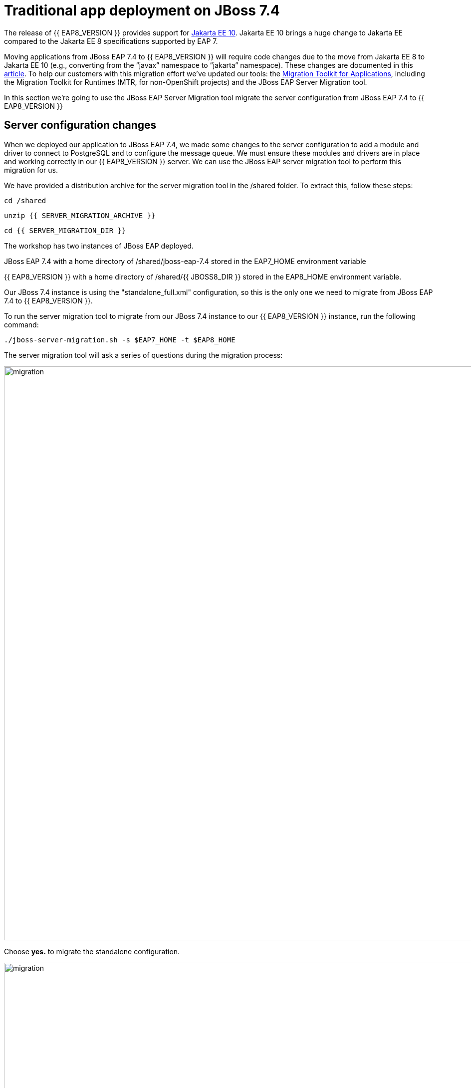 = Traditional app deployment on JBoss 7.4
:experimental:
:imagesdir: images

The release of {{ EAP8_VERSION }} provides support for https://jakarta.ee/release/10/[Jakarta EE 10, window="_blank"]. Jakarta EE 10 brings a huge change to Jakarta EE compared to the Jakarta EE 8 specifications supported by EAP 7. 

Moving applications from JBoss EAP 7.4 to {{ EAP8_VERSION }} will require code changes due to the move from Jakarta EE 8 to Jakarta EE 10 (e.g., converting from the “javax” namespace to “jakarta” namespace). These changes are documented in this https://access.redhat.com/articles/6980265[article, window="_blank"]. To help our customers with this migration effort we've updated our tools: the https://developers.redhat.com/products/mta/download[Migration Toolkit for Applications, window="_blank"], including the Migration Toolkit for Runtimes (MTR, for non-OpenShift projects) and the JBoss EAP Server Migration tool. 

In this section we're going to use the JBoss EAP Server Migration tool migrate the server configuration from JBoss EAP 7.4 to {{ EAP8_VERSION }}

## Server configuration changes

When we deployed our application to JBoss EAP 7.4, we made some changes to the server configuration to add a module and driver to connect to PostgreSQL and to configure the message queue. We must ensure these modules and drivers are in place and working correctly in our {{ EAP8_VERSION }} server. We can use the JBoss EAP server migration tool to perform this migration for us.  

We have provided a distribution archive for the server migration tool in the /shared folder.  To extract this, follow these steps:

[source,sh,role="copypaste"]
----
cd /shared
----

[source,sh,role="copypaste"]
----
unzip {{ SERVER_MIGRATION_ARCHIVE }}
----

[source,sh,role="copypaste"]
----
cd {{ SERVER_MIGRATION_DIR }}
----

The workshop has two instances of JBoss EAP deployed.

JBoss EAP 7.4 with a home directory of /shared/jboss-eap-7.4 stored in the EAP7_HOME environment variable

{{ EAP8_VERSION }} with a home directory of /shared/{{ JBOSS8_DIR }} stored in the EAP8_HOME environment variable.

Our JBoss 7.4 instance is using the "standalone_full.xml" configuration, so this is the only one we need to migrate from JBoss EAP 7.4 to {{ EAP8_VERSION }}.

To run the server migration tool to migrate from our JBoss 7.4 instance to our {{ EAP8_VERSION }} instance, run the following command:

[source,sh,role="copypaste"]
----
./jboss-server-migration.sh -s $EAP7_HOME -t $EAP8_HOME
----

The server migration tool will ask a series of questions during the migration process:

image::mig1.png[migration,1150]
Choose *yes.* to migrate the standalone configuration.

image::mig2.png[migration,1150]
Choose no. We want to select the configurations to migrate.

image::mig3.png[migration,1150]
Choose no. We don't want to migrate standalone-full-ha.xml.

image::mig4.png[migration,1150]
Choose *yes.* We want to migrate standalone-full.xml

The server migration tool will now report an error:

`
 ERROR Migration failed: org.jboss.migration.core.ServerMigrationFailureException: java.lang.UnsupportedOperationException: The source configuration includes Vault, which migration is unsupported by the tool and needs to be done manually in advance. If you want to proceed with the migration please restart migration with environment property security.migrate-vault.fail-if-vault-found set as false.
`

So we need to migrate our vault base password store to Elytron credential store before we can run the server migration.
So let's do this on our JBoss 7 cluster first before we continue:

[source,sh,role="copypaste"]
----
$EAP7_HOME/bin/elytron-tool.sh vault --keystore $EAP7_HOME/vault/vault.keystore --keystore-password vault22 --enc-dir $EAP7_HOME/vault/ --salt 1234abcd --iteration 120 --alias vault --location $EAP7_HOME/standalone/configuration/my_vault_converted.cred_store
----


[source,sh,role="copypaste"]
----
$EAP7_HOME/bin/jboss-cli.sh --connect --controller=127.0.0.1:10090
----

[source,sh,role="copypaste"]
----
/subsystem=elytron/credential-store=exampleKeyStoreCredentialStore:add(relative-to=jboss.server.config.dir,modifiable=true,location=my_vault_converted.cred_store,implementation-properties={"keyStoreType"=>"JCEKS"},credential-reference={clear-text="MASK-5dOaAVafCSd;1234abcd;120"})

----

[source,sh,role="copypaste"]
----
/subsystem=elytron/credential-store=exampleKeyStoreCredentialStore:read-aliases()
----

{
    "outcome" => "success",
    "result" => ["vb::dbpass"]
}

[source,sh,role="copypaste"]
----
/subsystem=datasources/data-source=postgresql:undefine-attribute(name=password)
----

[source,sh,role="copypaste"]
----
reload
----

[source,sh,role="copypaste"]
----
/subsystem=datasources/data-source=postgresql:write-attribute(name=credential-reference,value={store=exampleKeyStoreCredentialStore,alias=vb::dbpass})
----

[source,sh,role="copypaste"]
----
/core-service=vault:remove
----

No we can re-run the server migration tool

[source,sh,role="copypaste"]
----
/shared/jboss-server-migration/jboss-server-migration.sh -s $EAP7_HOME -t $EAP8_HOME
----

The server migration tool will ask a series of questions during the migration process:

image::mig1.png[migration,1150]
Choose *yes.* to migrate the standalone configuration.

image::mig2.png[migration,1150]
Choose no. We want to select the configurations to migrate.

image::mig3.png[migration,1150]
Choose no. We don't want to migrate standalone-full-ha.xml.

image::mig4.png[migration,1150]
Choose *yes.* We want to migrate standalone-full.xml

image::mig5.png[migration,1150]
Choose no. We don’t want to migrate standalone-ha.xml.

image::mig6.png[migration,1150]
Choose no. We don’t want to migrate standalone-load-balancer.xml.

image::mig7.png[migration,1150] 
Choose no. We don't want to migrate standalone.xml.

image::mig8.png[migration,1150]
Choose no. We are not using a managed domain.

image::mig9.png[migration,1150]

The server migration is now complete, we need to copy the credential store from EAP 7.

[source,sh,role="copypaste"]
----
cp /shared/jboss-eap-7.4/standalone/configuration/my_vault_converted.cred_store /shared/jboss-eap-8.0/standalone/configuration/
----

We can now connect to JBoss EAP 8 by running the following command

[source,sh,role="copypaste"]
----
$EAP8_HOME/bin/jboss-cli.sh --connect --controller=127.0.0.1:10190
----

We will now trigger a reload of the {{ EAP8_VERSION }} server.

[source,sh,role="copypaste"]
----
reload
----


Look at the credential store aliases


[source,sh,role="copypaste"]
----
/subsystem=elytron/credential-store=exampleKeyStoreCredentialStore:read-aliases()
----

And look at the list of installed drivers.

[source,sh,role="copypaste"]
----
/subsystem=datasources:installed-drivers-list
----

The output should show the PostgreSQL driver as follows:
[source]
----
{
    "outcome" => "success",
    "result" => [
        {
            "driver-name" => "postgresql",
            "deployment-name" => undefined,
            "driver-module-name" => "org.postgresql",
            "module-slot" => "main",
            "driver-datasource-class-name" => "",
            "driver-xa-datasource-class-name" => "",
            "datasource-class-info" => undefined,
            "driver-class-name" => "org.postgresql.Driver",
            "driver-major-version" => 42,
            "driver-minor-version" => 6,
            "jdbc-compliant" => false
        },
        {
            "driver-name" => "h2",
            "deployment-name" => undefined,
            "driver-module-name" => "com.h2database.h2",
            "module-slot" => "main",
            "driver-datasource-class-name" => "",
            "driver-xa-datasource-class-name" => "org.h2.jdbcx.JdbcDataSource",
            "datasource-class-info" => [{"org.h2.jdbcx.JdbcDataSource" => {
                "URL" => "java.lang.String",
                "description" => "java.lang.String",
                "loginTimeout" => "int",
                "password" => "java.lang.String",
                "url" => "java.lang.String",
                "user" => "java.lang.String"
            }}],
            "driver-class-name" => "org.h2.Driver",
            "driver-major-version" => 2,
            "driver-minor-version" => 1,
            "jdbc-compliant" => true
        }
    ]
}
----

And test our datasource connection with the following JBoss CLI command:

[source,sh,role="copypaste"]
----
/subsystem=datasources/data-source=postgresql:test-connection-in-pool
----

A successful connection should result in the following response:
[source]
----
{

    "outcome" => "success",

    "result" => [true]

}
----

We can also login to the {{ EAP8_VERSION }} admin console https://{{ USER_ID }}-jboss-workshop-eap8-console.{{ ROUTE_SUBDOMAIN }}[here, window="_blank"]

we should be able to see the postgresql datasource connection by navigating to "Configuration" -> "Subsystems" -> "Datasources & Drivers" -> "Datasources" -> "postgresql".  

image::jboss8-console-datasource.png[datasource,800]

We can also view the JMS topic we created by clicking https://{{ USER_ID }}-jboss-workshop-eap8-console.{{ ROUTE_SUBDOMAIN }}/console/index.html#messaging-server-destination;server=default[here, window="_blank"]

and then selecting "JMS Topic".

image::jboss8-console-jms.png[jms,800]

We can now be confident our application will have the required drivers and data sources present.

{{ EAP8_VERSION }} is now successfully deployed and the server configuration migrated from JBoss EAP 7.4